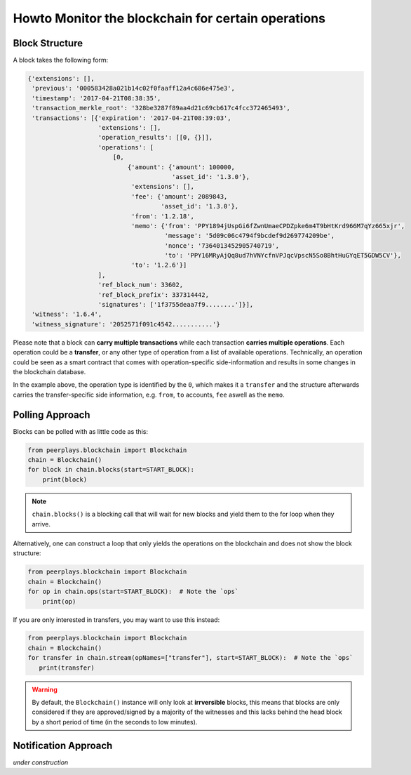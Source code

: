 ***************************************************
Howto Monitor the blockchain for certain operations
***************************************************

Block Structure
===============

A block takes the following form:

.. code-block:: js

     {'extensions': [],
      'previous': '000583428a021b14c02f0faaff12a4c686e475e3',
      'timestamp': '2017-04-21T08:38:35',
      'transaction_merkle_root': '328be3287f89aa4d21c69cb617c4fcc372465493',
      'transactions': [{'expiration': '2017-04-21T08:39:03',
                        'extensions': [],
                        'operation_results': [[0, {}]],
                        'operations': [
                            [0,
                                {'amount': {'amount': 100000,
                                            'asset_id': '1.3.0'},
                                 'extensions': [],
                                 'fee': {'amount': 2089843,
                                         'asset_id': '1.3.0'},
                                 'from': '1.2.18',
                                 'memo': {'from': 'PPY1894jUspGi6fZwnUmaeCPDZpke6m4T9bHtKrd966M7qYz665xjr',
                                          'message': '5d09c06c4794f9bcdef9d269774209be',
                                          'nonce': '7364013452905740719',
                                          'to': 'PPY16MRyAjQq8ud7hVNYcfnVPJqcVpscN5So8BhtHuGYqET5GDW5CV'},
                                 'to': '1.2.6'}]
                        ],
                        'ref_block_num': 33602,
                        'ref_block_prefix': 337314442,
                        'signatures': ['1f3755deaa7f9........']}],
      'witness': '1.6.4',
      'witness_signature': '2052571f091c4542...........'}

Please note that a block can **carry multiple transactions** while each
transaction **carries multiple operations**. Each operation could be a
**transfer**, or any other type of operation from a list of available
operations. Technically, an operation could be seen as a smart contract
that comes with operation-specific side-information and results in some
changes in the blockchain database.

In the example above, the operation type is identified by the ``0``,
which makes it a ``transfer`` and the structure afterwards carries the
transfer-specific side information, e.g. ``from``, ``to`` accounts,
``fee`` aswell as the ``memo``.


Polling Approach
================

Blocks can be polled with as little code as this:

.. code-block:: python

    from peerplays.blockchain import Blockchain
    chain = Blockchain()
    for block in chain.blocks(start=START_BLOCK):
        print(block)

.. note:: ``chain.blocks()`` is a blocking call that will wait for new
          blocks and yield them to the for loop when they arrive.

Alternatively, one can construct a loop that only yields the operations
on the blockchain and does not show the block structure:

.. code-block:: python

    from peerplays.blockchain import Blockchain
    chain = Blockchain()
    for op in chain.ops(start=START_BLOCK):  # Note the `ops`
        print(op)

If you are only interested in transfers, you may want to use this
instead:

.. code-block:: python

    from peerplays.blockchain import Blockchain
    chain = Blockchain()
    for transfer in chain.stream(opNames=["transfer"], start=START_BLOCK):  # Note the `ops`
       print(transfer)


.. warning:: By default, the ``Blockchain()`` instance will only look at
             **irrversible** blocks, this means that blocks are only
             considered if they are approved/signed by a majority of the
             witnesses and this lacks behind the head block by a short
             period of time (in the seconds to low minutes).

Notification Approach
=====================

*under construction*
